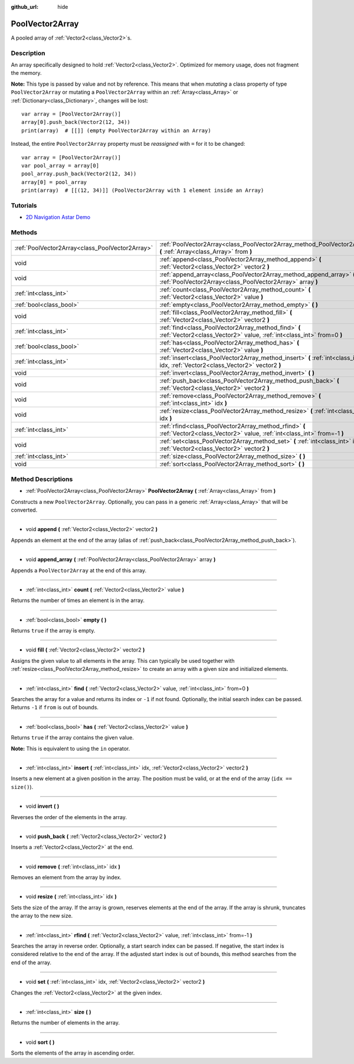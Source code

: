 :github_url: hide

.. Generated automatically by doc/tools/make_rst.py in Godot's source tree.
.. DO NOT EDIT THIS FILE, but the PoolVector2Array.xml source instead.
.. The source is found in doc/classes or modules/<name>/doc_classes.

.. _class_PoolVector2Array:

PoolVector2Array
================

A pooled array of :ref:`Vector2<class_Vector2>`\ s.

Description
-----------

An array specifically designed to hold :ref:`Vector2<class_Vector2>`. Optimized for memory usage, does not fragment the memory.

\ **Note:** This type is passed by value and not by reference. This means that when *mutating* a class property of type ``PoolVector2Array`` or mutating a ``PoolVector2Array`` within an :ref:`Array<class_Array>` or :ref:`Dictionary<class_Dictionary>`, changes will be lost:

::

    var array = [PoolVector2Array()]
    array[0].push_back(Vector2(12, 34))
    print(array)  # [[]] (empty PoolVector2Array within an Array)

Instead, the entire ``PoolVector2Array`` property must be *reassigned* with ``=`` for it to be changed:

::

    var array = [PoolVector2Array()]
    var pool_array = array[0]
    pool_array.push_back(Vector2(12, 34))
    array[0] = pool_array
    print(array)  # [[(12, 34)]] (PoolVector2Array with 1 element inside an Array)

Tutorials
---------

- `2D Navigation Astar Demo <https://godotengine.org/asset-library/asset/519>`__

Methods
-------

+-------------------------------------------------+-----------------------------------------------------------------------------------------------------------------------------------+
| :ref:`PoolVector2Array<class_PoolVector2Array>` | :ref:`PoolVector2Array<class_PoolVector2Array_method_PoolVector2Array>` **(** :ref:`Array<class_Array>` from **)**                |
+-------------------------------------------------+-----------------------------------------------------------------------------------------------------------------------------------+
| void                                            | :ref:`append<class_PoolVector2Array_method_append>` **(** :ref:`Vector2<class_Vector2>` vector2 **)**                             |
+-------------------------------------------------+-----------------------------------------------------------------------------------------------------------------------------------+
| void                                            | :ref:`append_array<class_PoolVector2Array_method_append_array>` **(** :ref:`PoolVector2Array<class_PoolVector2Array>` array **)** |
+-------------------------------------------------+-----------------------------------------------------------------------------------------------------------------------------------+
| :ref:`int<class_int>`                           | :ref:`count<class_PoolVector2Array_method_count>` **(** :ref:`Vector2<class_Vector2>` value **)**                                 |
+-------------------------------------------------+-----------------------------------------------------------------------------------------------------------------------------------+
| :ref:`bool<class_bool>`                         | :ref:`empty<class_PoolVector2Array_method_empty>` **(** **)**                                                                     |
+-------------------------------------------------+-----------------------------------------------------------------------------------------------------------------------------------+
| void                                            | :ref:`fill<class_PoolVector2Array_method_fill>` **(** :ref:`Vector2<class_Vector2>` vector2 **)**                                 |
+-------------------------------------------------+-----------------------------------------------------------------------------------------------------------------------------------+
| :ref:`int<class_int>`                           | :ref:`find<class_PoolVector2Array_method_find>` **(** :ref:`Vector2<class_Vector2>` value, :ref:`int<class_int>` from=0 **)**     |
+-------------------------------------------------+-----------------------------------------------------------------------------------------------------------------------------------+
| :ref:`bool<class_bool>`                         | :ref:`has<class_PoolVector2Array_method_has>` **(** :ref:`Vector2<class_Vector2>` value **)**                                     |
+-------------------------------------------------+-----------------------------------------------------------------------------------------------------------------------------------+
| :ref:`int<class_int>`                           | :ref:`insert<class_PoolVector2Array_method_insert>` **(** :ref:`int<class_int>` idx, :ref:`Vector2<class_Vector2>` vector2 **)**  |
+-------------------------------------------------+-----------------------------------------------------------------------------------------------------------------------------------+
| void                                            | :ref:`invert<class_PoolVector2Array_method_invert>` **(** **)**                                                                   |
+-------------------------------------------------+-----------------------------------------------------------------------------------------------------------------------------------+
| void                                            | :ref:`push_back<class_PoolVector2Array_method_push_back>` **(** :ref:`Vector2<class_Vector2>` vector2 **)**                       |
+-------------------------------------------------+-----------------------------------------------------------------------------------------------------------------------------------+
| void                                            | :ref:`remove<class_PoolVector2Array_method_remove>` **(** :ref:`int<class_int>` idx **)**                                         |
+-------------------------------------------------+-----------------------------------------------------------------------------------------------------------------------------------+
| void                                            | :ref:`resize<class_PoolVector2Array_method_resize>` **(** :ref:`int<class_int>` idx **)**                                         |
+-------------------------------------------------+-----------------------------------------------------------------------------------------------------------------------------------+
| :ref:`int<class_int>`                           | :ref:`rfind<class_PoolVector2Array_method_rfind>` **(** :ref:`Vector2<class_Vector2>` value, :ref:`int<class_int>` from=-1 **)**  |
+-------------------------------------------------+-----------------------------------------------------------------------------------------------------------------------------------+
| void                                            | :ref:`set<class_PoolVector2Array_method_set>` **(** :ref:`int<class_int>` idx, :ref:`Vector2<class_Vector2>` vector2 **)**        |
+-------------------------------------------------+-----------------------------------------------------------------------------------------------------------------------------------+
| :ref:`int<class_int>`                           | :ref:`size<class_PoolVector2Array_method_size>` **(** **)**                                                                       |
+-------------------------------------------------+-----------------------------------------------------------------------------------------------------------------------------------+
| void                                            | :ref:`sort<class_PoolVector2Array_method_sort>` **(** **)**                                                                       |
+-------------------------------------------------+-----------------------------------------------------------------------------------------------------------------------------------+

Method Descriptions
-------------------

.. _class_PoolVector2Array_method_PoolVector2Array:

- :ref:`PoolVector2Array<class_PoolVector2Array>` **PoolVector2Array** **(** :ref:`Array<class_Array>` from **)**

Constructs a new ``PoolVector2Array``. Optionally, you can pass in a generic :ref:`Array<class_Array>` that will be converted.

----

.. _class_PoolVector2Array_method_append:

- void **append** **(** :ref:`Vector2<class_Vector2>` vector2 **)**

Appends an element at the end of the array (alias of :ref:`push_back<class_PoolVector2Array_method_push_back>`).

----

.. _class_PoolVector2Array_method_append_array:

- void **append_array** **(** :ref:`PoolVector2Array<class_PoolVector2Array>` array **)**

Appends a ``PoolVector2Array`` at the end of this array.

----

.. _class_PoolVector2Array_method_count:

- :ref:`int<class_int>` **count** **(** :ref:`Vector2<class_Vector2>` value **)**

Returns the number of times an element is in the array.

----

.. _class_PoolVector2Array_method_empty:

- :ref:`bool<class_bool>` **empty** **(** **)**

Returns ``true`` if the array is empty.

----

.. _class_PoolVector2Array_method_fill:

- void **fill** **(** :ref:`Vector2<class_Vector2>` vector2 **)**

Assigns the given value to all elements in the array. This can typically be used together with :ref:`resize<class_PoolVector2Array_method_resize>` to create an array with a given size and initialized elements.

----

.. _class_PoolVector2Array_method_find:

- :ref:`int<class_int>` **find** **(** :ref:`Vector2<class_Vector2>` value, :ref:`int<class_int>` from=0 **)**

Searches the array for a value and returns its index or ``-1`` if not found. Optionally, the initial search index can be passed. Returns ``-1`` if ``from`` is out of bounds.

----

.. _class_PoolVector2Array_method_has:

- :ref:`bool<class_bool>` **has** **(** :ref:`Vector2<class_Vector2>` value **)**

Returns ``true`` if the array contains the given value.

\ **Note:** This is equivalent to using the ``in`` operator.

----

.. _class_PoolVector2Array_method_insert:

- :ref:`int<class_int>` **insert** **(** :ref:`int<class_int>` idx, :ref:`Vector2<class_Vector2>` vector2 **)**

Inserts a new element at a given position in the array. The position must be valid, or at the end of the array (``idx == size()``).

----

.. _class_PoolVector2Array_method_invert:

- void **invert** **(** **)**

Reverses the order of the elements in the array.

----

.. _class_PoolVector2Array_method_push_back:

- void **push_back** **(** :ref:`Vector2<class_Vector2>` vector2 **)**

Inserts a :ref:`Vector2<class_Vector2>` at the end.

----

.. _class_PoolVector2Array_method_remove:

- void **remove** **(** :ref:`int<class_int>` idx **)**

Removes an element from the array by index.

----

.. _class_PoolVector2Array_method_resize:

- void **resize** **(** :ref:`int<class_int>` idx **)**

Sets the size of the array. If the array is grown, reserves elements at the end of the array. If the array is shrunk, truncates the array to the new size.

----

.. _class_PoolVector2Array_method_rfind:

- :ref:`int<class_int>` **rfind** **(** :ref:`Vector2<class_Vector2>` value, :ref:`int<class_int>` from=-1 **)**

Searches the array in reverse order. Optionally, a start search index can be passed. If negative, the start index is considered relative to the end of the array. If the adjusted start index is out of bounds, this method searches from the end of the array.

----

.. _class_PoolVector2Array_method_set:

- void **set** **(** :ref:`int<class_int>` idx, :ref:`Vector2<class_Vector2>` vector2 **)**

Changes the :ref:`Vector2<class_Vector2>` at the given index.

----

.. _class_PoolVector2Array_method_size:

- :ref:`int<class_int>` **size** **(** **)**

Returns the number of elements in the array.

----

.. _class_PoolVector2Array_method_sort:

- void **sort** **(** **)**

Sorts the elements of the array in ascending order.

.. |virtual| replace:: :abbr:`virtual (This method should typically be overridden by the user to have any effect.)`
.. |const| replace:: :abbr:`const (This method has no side effects. It doesn't modify any of the instance's member variables.)`
.. |vararg| replace:: :abbr:`vararg (This method accepts any number of arguments after the ones described here.)`
